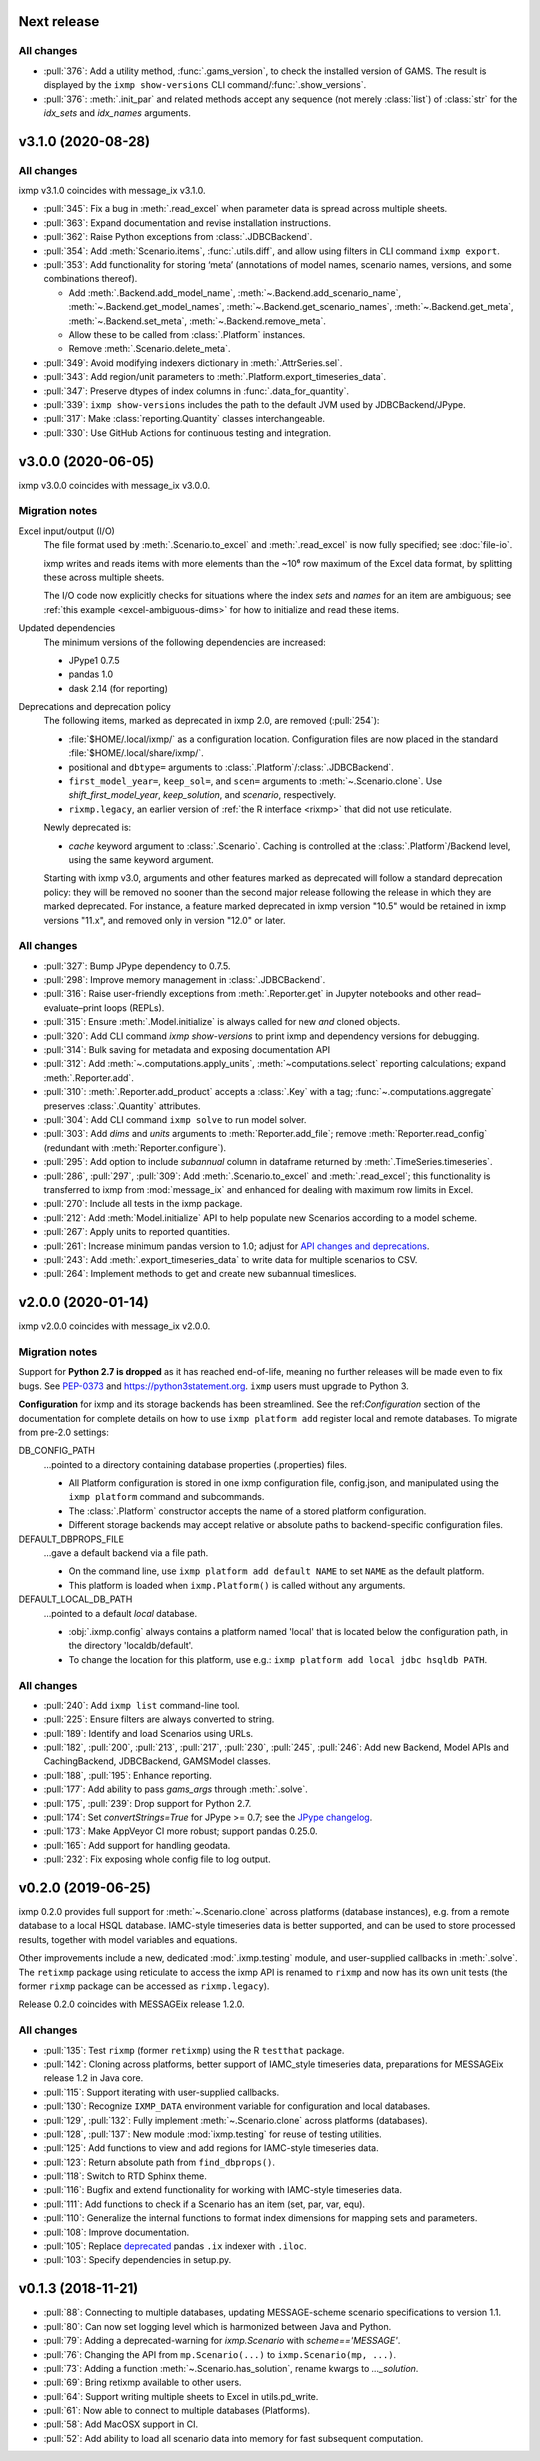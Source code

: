 Next release
============

All changes
-----------

- :pull:`376`: Add a utility method, :func:`.gams_version`, to check the installed version of GAMS.
  The result is displayed by the ``ixmp show-versions`` CLI command/:func:`.show_versions`.
- :pull:`376`: :meth:`.init_par` and related methods accept any sequence (not merely :class:`list`) of :class:`str` for the `idx_sets` and `idx_names` arguments.


v3.1.0 (2020-08-28)
===================

All changes
-----------

ixmp v3.1.0 coincides with message_ix v3.1.0.

- :pull:`345`: Fix a bug in :meth:`.read_excel` when parameter data is spread across multiple sheets.
- :pull:`363`: Expand documentation and revise installation instructions.
- :pull:`362`: Raise Python exceptions from :class:`.JDBCBackend`.
- :pull:`354`: Add :meth:`Scenario.items`, :func:`.utils.diff`, and allow using filters in CLI command ``ixmp export``.
- :pull:`353`: Add functionality for storing ‘meta’ (annotations of model names, scenario names, versions, and some combinations thereof).

  - Add :meth:`.Backend.add_model_name`, :meth:`~.Backend.add_scenario_name`, :meth:`~.Backend.get_model_names`, :meth:`~.Backend.get_scenario_names`, :meth:`~.Backend.get_meta`, :meth:`~.Backend.set_meta`, :meth:`~.Backend.remove_meta`.
  - Allow these to be called from :class:`.Platform` instances.
  - Remove :meth:`.Scenario.delete_meta`.

- :pull:`349`: Avoid modifying indexers dictionary in :meth:`.AttrSeries.sel`.
- :pull:`343`: Add region/unit parameters to :meth:`.Platform.export_timeseries_data`.
- :pull:`347`: Preserve dtypes of index columns in :func:`.data_for_quantity`.
- :pull:`339`: ``ixmp show-versions`` includes the path to the default JVM used by JDBCBackend/JPype.
- :pull:`317`: Make :class:`reporting.Quantity` classes interchangeable.
- :pull:`330`: Use GitHub Actions for continuous testing and integration.


v3.0.0 (2020-06-05)
===================

ixmp v3.0.0 coincides with message_ix v3.0.0.

Migration notes
---------------

Excel input/output (I/O)
   The file format used by :meth:`.Scenario.to_excel` and :meth:`.read_excel` is now fully specified; see :doc:`file-io`.

   ixmp writes and reads items with more elements than the ~10⁶ row maximum of the Excel data format, by splitting these across multiple sheets.

   The I/O code now explicitly checks for situations where the index *sets* and *names* for an item are ambiguous; see :ref:`this example <excel-ambiguous-dims>` for how to initialize and read these items.

Updated dependencies
   The minimum versions of the following dependencies are increased:

   - JPype1 0.7.5
   - pandas 1.0
   - dask 2.14 (for reporting)

Deprecations and deprecation policy
   The following items, marked as deprecated in ixmp 2.0, are removed (:pull:`254`):

   - :file:`$HOME/.local/ixmp/` as a configuration location.
     Configuration files are now placed in the standard :file:`$HOME/.local/share/ixmp/`.
   - positional and ``dbtype=`` arguments to :class:`.Platform`/:class:`.JDBCBackend`.
   - ``first_model_year=``, ``keep_sol=``, and ``scen=`` arguments to :meth:`~.Scenario.clone`.
     Use `shift_first_model_year`, `keep_solution`, and `scenario`, respectively.
   - ``rixmp.legacy``, an earlier version of :ref:`the R interface <rixmp>` that did not use reticulate.

   Newly deprecated is:

   - `cache` keyword argument to :class:`.Scenario`.
     Caching is controlled at the :class:`.Platform`/Backend level, using the same keyword argument.

   Starting with ixmp v3.0, arguments and other features marked as deprecated will follow a standard deprecation policy: they will be removed no sooner than the second major release following the release in which they are marked deprecated.
   For instance, a feature marked deprecated in ixmp version "10.5" would be retained in ixmp versions "11.x", and removed only in version "12.0" or later.


All changes
-----------

- :pull:`327`: Bump JPype dependency to 0.7.5.
- :pull:`298`: Improve memory management in :class:`.JDBCBackend`.
- :pull:`316`: Raise user-friendly exceptions from :meth:`.Reporter.get` in Jupyter notebooks and other read–evaluate–print loops (REPLs).
- :pull:`315`: Ensure :meth:`.Model.initialize` is always called for new *and* cloned objects.
- :pull:`320`: Add CLI command `ixmp show-versions` to print ixmp and dependency versions for debugging.
- :pull:`314`: Bulk saving for metadata and exposing documentation API
- :pull:`312`: Add :meth:`~.computations.apply_units`, :meth:`~computations.select` reporting calculations; expand :meth:`.Reporter.add`.
- :pull:`310`: :meth:`.Reporter.add_product` accepts a :class:`.Key` with a tag; :func:`~.computations.aggregate` preserves :class:`.Quantity` attributes.
- :pull:`304`: Add CLI command ``ixmp solve`` to run model solver.
- :pull:`303`: Add `dims` and `units` arguments to :meth:`Reporter.add_file`; remove :meth:`Reporter.read_config` (redundant with :meth:`Reporter.configure`).
- :pull:`295`: Add option to include `subannual` column in dataframe returned by :meth:`.TimeSeries.timeseries`.
- :pull:`286`,
  :pull:`297`,
  :pull:`309`: Add :meth:`.Scenario.to_excel` and :meth:`.read_excel`; this functionality is transferred to ixmp from :mod:`message_ix` and enhanced for dealing with maximum row limits in Excel.
- :pull:`270`: Include all tests in the ixmp package.
- :pull:`212`: Add :meth:`Model.initialize` API to help populate new Scenarios according to a model scheme.
- :pull:`267`: Apply units to reported quantities.
- :pull:`261`: Increase minimum pandas version to 1.0; adjust for `API changes and deprecations <https://pandas.pydata.org/pandas-docs/version/1.0.0/whatsnew/v1.0.0.html#backwards-incompatible-api-changes>`_.
- :pull:`243`: Add :meth:`.export_timeseries_data` to write data for multiple scenarios to CSV.
- :pull:`264`: Implement methods to get and create new subannual timeslices.


v2.0.0 (2020-01-14)
===================

ixmp v2.0.0 coincides with message_ix v2.0.0.

Migration notes
---------------

Support for **Python 2.7 is dropped** as it has reached end-of-life, meaning no further releases will be made even to fix bugs.
See `PEP-0373 <https://www.python.org/dev/peps/pep-0373/>`_ and https://python3statement.org.
``ixmp`` users must upgrade to Python 3.

**Configuration** for ixmp and its storage backends has been streamlined.
See the ref:`Configuration` section of the documentation for complete details on how to use ``ixmp platform add`` register local and remote databases.
To migrate from pre-2.0 settings:

DB_CONFIG_PATH
   …pointed to a directory containing database properties (.properties) files.

   - All Platform configuration is stored in one ixmp configuration file, config.json, and manipulated using the ``ixmp platform`` command and subcommands.
   - The :class:`.Platform` constructor accepts the name of a stored platform configuration.
   - Different storage backends may accept relative or absolute paths to backend-specific configuration files.

DEFAULT_DBPROPS_FILE
   …gave a default backend via a file path.

   - On the command line, use ``ixmp platform add default NAME`` to set ``NAME`` as the default platform.
   - This platform is loaded when ``ixmp.Platform()`` is called without any arguments.

DEFAULT_LOCAL_DB_PATH
   …pointed to a default *local* database.

   - :obj:`.ixmp.config` always contains a platform named 'local' that is located below the configuration path, in the directory 'localdb/default'.
   - To change the location for this platform, use e.g.: ``ixmp platform add local jdbc hsqldb PATH``.

All changes
-----------

- :pull:`240`: Add ``ixmp list`` command-line tool.
- :pull:`225`: Ensure filters are always converted to string.
- :pull:`189`: Identify and load Scenarios using URLs.
- :pull:`182`,
  :pull:`200`,
  :pull:`213`,
  :pull:`217`,
  :pull:`230`,
  :pull:`245`,
  :pull:`246`: Add new Backend, Model APIs and CachingBackend, JDBCBackend, GAMSModel classes.
- :pull:`188`,
  :pull:`195`: Enhance reporting.
- :pull:`177`: Add ability to pass `gams_args` through :meth:`.solve`.
- :pull:`175`,
  :pull:`239`: Drop support for Python 2.7.
- :pull:`174`: Set `convertStrings=True` for JPype >= 0.7; see the `JPype changelog <https://jpype.readthedocs.io/en/latest/CHANGELOG.html>`_.
- :pull:`173`: Make AppVeyor CI more robust; support pandas 0.25.0.
- :pull:`165`: Add support for handling geodata.
- :pull:`232`: Fix exposing whole config file to log output.

v0.2.0 (2019-06-25)
===================

ixmp 0.2.0 provides full support for :meth:`~.Scenario.clone` across platforms (database instances), e.g. from a remote database to a local HSQL database.
IAMC-style timeseries data is better supported, and can be used to store processed results, together with model variables and equations.

Other improvements include a new, dedicated :mod:`.ixmp.testing` module, and user-supplied callbacks in :meth:`.solve`.
The ``retixmp`` package using reticulate to access the ixmp API is renamed to ``rixmp`` and now has its own unit tests (the former ``rixmp`` package can be accessed as ``rixmp.legacy``).

Release 0.2.0 coincides with MESSAGEix release 1.2.0.

All changes
-----------

- :pull:`135`: Test ``rixmp`` (former ``retixmp``) using the R ``testthat`` package.
- :pull:`142`: Cloning across platforms, better support of IAMC_style timeseries data, preparations for MESSAGEix release 1.2 in Java core.
- :pull:`115`: Support iterating with user-supplied callbacks.
- :pull:`130`: Recognize ``IXMP_DATA`` environment variable for configuration and local databases.
- :pull:`129`,
  :pull:`132`: Fully implement :meth:`~.Scenario.clone` across platforms (databases).
- :pull:`128`,
  :pull:`137`: New module :mod:`ixmp.testing` for reuse of testing utilities.
- :pull:`125`: Add functions to view and add regions for IAMC-style timeseries data.
- :pull:`123`: Return absolute path from ``find_dbprops()``.
- :pull:`118`: Switch to RTD Sphinx theme.
- :pull:`116`: Bugfix and extend functionality for working with IAMC-style timeseries data.
- :pull:`111`: Add functions to check if a Scenario has an item (set, par, var, equ).
- :pull:`110`: Generalize the internal functions to format index dimensions for mapping sets and parameters.
- :pull:`108`: Improve documentation.
- :pull:`105`: Replace `deprecated <http://pandas.pydata.org/pandas-docs/stable/indexing.html#ix-indexer-is-deprecated>`_ pandas ``.ix`` indexer with ``.iloc``.
- :pull:`103`: Specify dependencies in setup.py.

v0.1.3 (2018-11-21)
===================

- :pull:`88`: Connecting to multiple databases, updating MESSAGE-scheme scenario specifications to version 1.1.
- :pull:`80`: Can now set logging level which is harmonized between Java and Python.
- :pull:`79`: Adding a deprecated-warning for `ixmp.Scenario` with `scheme=='MESSAGE'`.
- :pull:`76`: Changing the API from ``mp.Scenario(...)`` to ``ixmp.Scenario(mp, ...)``.
- :pull:`73`: Adding a function :meth:`~.Scenario.has_solution`, rename kwargs to `..._solution`.
- :pull:`69`: Bring retixmp available to other users.
- :pull:`64`: Support writing multiple sheets to Excel in utils.pd_write.
- :pull:`61`: Now able to connect to multiple databases (Platforms).
- :pull:`58`: Add MacOSX support in CI.
- :pull:`52`: Add ability to load all scenario data into memory for fast subsequent computation.
